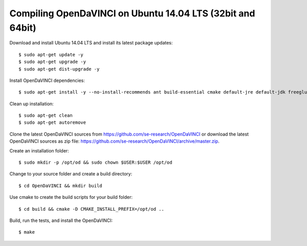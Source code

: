 Compiling OpenDaVINCI on Ubuntu 14.04 LTS (32bit and 64bit)
-----------------------------------------------------------

Download and install Ubuntu 14.04 LTS and install its latest package updates::

    $ sudo apt-get update -y
    $ sudo apt-get upgrade -y
    $ sudo apt-get dist-upgrade -y

Install OpenDaVINCI dependencies::

    $ sudo apt-get install -y --no-install-recommends ant build-essential cmake default-jre default-jdk freeglut3 freeglut3-dev git libboost-dev libopencv-dev libopencv-core-dev libopencv-highgui-dev libopencv-imgproc-dev libpopt-dev libqt4-dev libqt4-opengl-dev libqwt5-qt4-dev libqwt5-qt4 qt4-dev-tools rpm psmisc wget

Clean up installation::

    $ sudo apt-get clean
    $ sudo apt-get autoremove

Clone the latest OpenDaVINCI sources from https://github.com/se-research/OpenDaVINCI or download
the latest OpenDaVINCI sources as zip file: https://github.com/se-research/OpenDaVINCI/archive/master.zip.

Create an installation folder::

    $ sudo mkdir -p /opt/od && sudo chown $USER:$USER /opt/od

Change to your source folder and create a build directory::

    $ cd OpenDaVINCI && mkdir build

Use cmake to create the build scripts for your build folder::

    $ cd build && cmake -D CMAKE_INSTALL_PREFIX=/opt/od ..

Build, run the tests, and install the OpenDaVINCI::

    $ make
